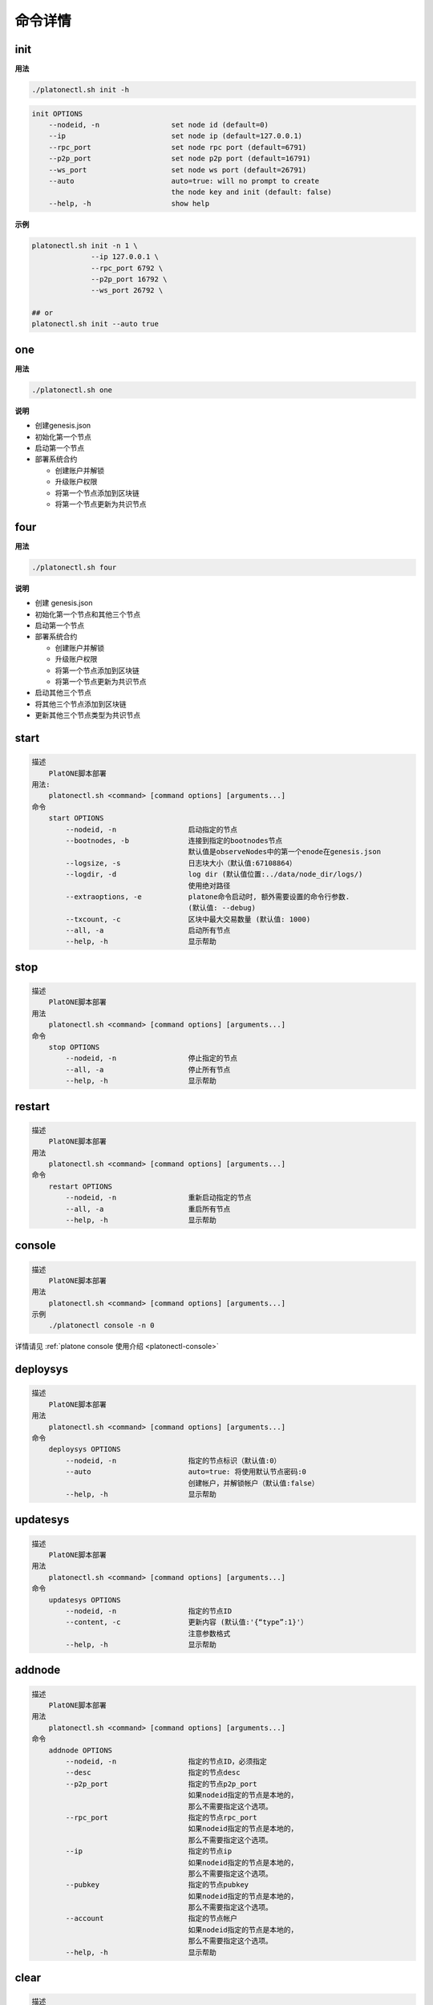 =========
命令详情
=========


init
========

**用法**

.. code:: bash

   ./platonectl.sh init -h

.. code:: console

   init OPTIONS
       --nodeid, -n                 set node id (default=0)
       --ip                         set node ip (default=127.0.0.1)
       --rpc_port                   set node rpc port (default=6791)
       --p2p_port                   set node p2p port (default=16791)
       --ws_port                    set node ws port (default=26791)
       --auto                       auto=true: will no prompt to create
                                    the node key and init (default: false)
       --help, -h                   show help

**示例**
   
.. code:: bash
   
   platonectl.sh init -n 1 \
                 --ip 127.0.0.1 \
                 --rpc_port 6792 \
                 --p2p_port 16792 \
                 --ws_port 26792 \
   
   ## or
   platonectl.sh init --auto true

one
=======

**用法**

.. code:: bash

   ./platonectl.sh one

**说明**

-  创建genesis.json
-  初始化第一个节点
-  启动第一个节点
-  部署系统合约

   +  创建账户并解锁
   +  升级账户权限
   +  将第一个节点添加到区块链
   +  将第一个节点更新为共识节点

four
========

**用法**

.. code:: bash

   ./platonectl.sh four

**说明**

-  创建 genesis.json
-  初始化第一个节点和其他三个节点
-  启动第一个节点
-  部署系统合约

   +  创建账户并解锁
   +  升级账户权限
   +  将第一个节点添加到区块链
   +  将第一个节点更新为共识节点
   
-  启动其他三个节点
-  将其他三个节点添加到区块链
-  更新其他三个节点类型为共识节点

start
===========

.. code:: console

   描述
       PlatONE脚本部署
   用法:
       platonectl.sh <command> [command options] [arguments...]
   命令
       start OPTIONS
           --nodeid, -n                 启动指定的节点
           --bootnodes, -b              连接到指定的bootnodes节点
                                        默认值是observeNodes中的第一个enode在genesis.json
           --logsize, -s                日志块大小（默认值:67108864）
           --logdir, -d                 log dir (默认值位置:../data/node_dir/logs/)
                                        使用绝对路径
           --extraoptions, -e           platone命令启动时, 额外需要设置的命令行参数.
                                        (默认值: --debug)
           --txcount, -c                区块中最大交易数量 (默认值: 1000)
           --all, -a                    启动所有节点
           --help, -h                   显示帮助

stop
=========

.. code:: console

   描述
       PlatONE脚本部署
   用法
       platonectl.sh <command> [command options] [arguments...]
   命令
       stop OPTIONS
           --nodeid, -n                 停止指定的节点
           --all, -a                    停止所有节点
           --help, -h                   显示帮助

restart
============

.. code:: console

   描述
       PlatONE脚本部署
   用法
       platonectl.sh <command> [command options] [arguments...]
   命令
       restart OPTIONS
           --nodeid, -n                 重新启动指定的节点
           --all, -a                    重启所有节点
           --help, -h                   显示帮助

console
===========

.. code:: console

   描述
       PlatONE脚本部署
   用法
       platonectl.sh <command> [command options] [arguments...]
   示例
       ./platonectl console -n 0

详情请见 :ref:`platone console 使用介绍 <platonectl-console>`

deploysys
==============

.. code:: console

   描述
       PlatONE脚本部署
   用法
       platonectl.sh <command> [command options] [arguments...]
   命令
       deploysys OPTIONS
           --nodeid, -n                 指定的节点标识（默认值:0）
           --auto                       auto=true: 将使用默认节点密码:0
                                        创建帐户，并解锁帐户（默认值:false）
           --help, -h                   显示帮助

updatesys
==============

.. code:: console

   描述
       PlatONE脚本部署
   用法
       platonectl.sh <command> [command options] [arguments...]
   命令
       updatesys OPTIONS
           --nodeid, -n                 指定的节点ID
           --content, -c                更新内容 (默认值:'{“type”:1}'）
                                        注意参数格式
           --help, -h                   显示帮助

addnode
===========

.. code:: console

   描述
       PlatONE脚本部署
   用法
       platonectl.sh <command> [command options] [arguments...]
   命令
       addnode OPTIONS
           --nodeid, -n                 指定的节点ID，必须指定
           --desc                       指定的节点desc
           --p2p_port                   指定的节点p2p_port
                                        如果nodeid指定的节点是本地的，
                                        那么不需要指定这个选项。
           --rpc_port                   指定的节点rpc_port
                                        如果nodeid指定的节点是本地的，
                                        那么不需要指定这个选项。
           --ip                         指定的节点ip
                                        如果nodeid指定的节点是本地的，
                                        那么不需要指定这个选项。
           --pubkey                     指定的节点pubkey
                                        如果nodeid指定的节点是本地的，
                                        那么不需要指定这个选项。
           --account                    指定的节点帐户
                                        如果nodeid指定的节点是本地的，
                                        那么不需要指定这个选项。
           --help, -h                   显示帮助

clear
=========

.. code:: console

   描述
       PlatONE脚本部署
   用法
       platonectl.sh <command> [command options] [arguments...]
   命令
       clear OPTIONS
           --nodeid, -n                 清除指定的节点数据
           --all, -a                    清除所有节点数据
           --help, -h                   显示帮助

unlock
=========

.. code:: console

   描述
       PlatONE脚本部署
   用法
       platonectl.sh <command> [command options] [arguments...]
   命令
       unlock OPTIONS
           --nodeid, -n                 解锁指定的节点帐户
           --help, -h                   显示帮助

get
======

从NodeManager系统合同中获取所有节点

**示例**

.. code:: bash

   ./platonectl.sh get

setupgen
============

.. code:: console

   描述
       PlatONE脚本部署
   用法
       platonectl.sh <command> [command options] [arguments...]
   命令
       setupgen OPTIONS
           --nodeid, -n                 第一个节点id（默认值:0）
           --ip                         第一个节点ip（默认值:127.0.0.1）
           --p2p_port                   第一个节点p2p_port（默认值:16791）
           --auto                       auto=true: 将自动创建新的节点密钥并将自动创建
                                        不再编译系统合约（默认= false）
           --observeNodes, -o           设置genesis observeNodes
                                       （默认值是第一个节点的enode代码）
           --validatorNodes, -v         设置genesis validatorNodes
                                       （默认值是第一个节点的enode代码）
           --interpreter, -i            选择虚拟机解释器:wasm, evm, all (default: wasm)
           --help, -h                   显示帮助

status
==========

.. code:: console

   描述
       PlatONE脚本部署
   用法
       platonectl.sh <command> [command options] [arguments...]
   命令
       status OPTIONS                   显示所有节点状态
           --nodeid, -n                 显示指定的节点状态信息
           --all, -a                    显示所有节点状态信息
           --help, -h                   显示帮助

createacc
=============

.. code:: console

   描述
       PlatONE脚本部署
   用法
       platonectl.sh <command> [command options] [arguments...]
   命令
       createacc OPTIONS
           --nodeid, -n                 为指定节点创建帐户
           --help, -h                   显示帮助